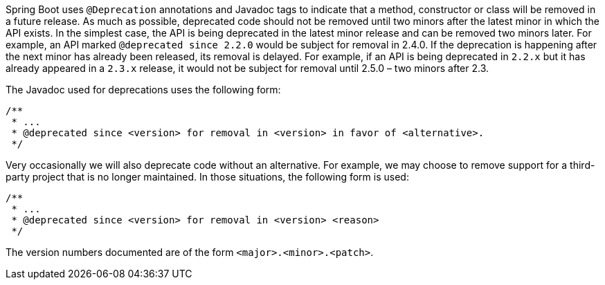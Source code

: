 Spring Boot uses `@Deprecation` annotations and Javadoc tags to indicate that a method, constructor or class will be removed in a future release. As much as possible, deprecated code should not be removed until two minors after the latest minor in which the API exists. In the simplest case, the API is being deprecated in the latest minor release and can be removed two minors later. For example, an API marked `@deprecated since 2.2.0` would be subject for removal in 2.4.0. If the deprecation is happening after the next minor has already been released, its removal is delayed. For example, if an API is being deprecated in `2.2.x` but it has already appeared in a `2.3.x` release, it would not be subject for removal until 2.5.0 – two minors after 2.3.

The Javadoc used for deprecations uses the following form:

[source,java]
----
/**
 * ...
 * @deprecated since <version> for removal in <version> in favor of <alternative>.
 */
----

Very occasionally we will also deprecate code without an alternative.
For example, we may choose to remove support for a third-party project that is no longer maintained.
In those situations, the following form is used:

[source,java]
----
/**
 * ...
 * @deprecated since <version> for removal in <version> <reason>
 */
----

The version numbers documented are of the form `<major>.<minor>.<patch>`.


